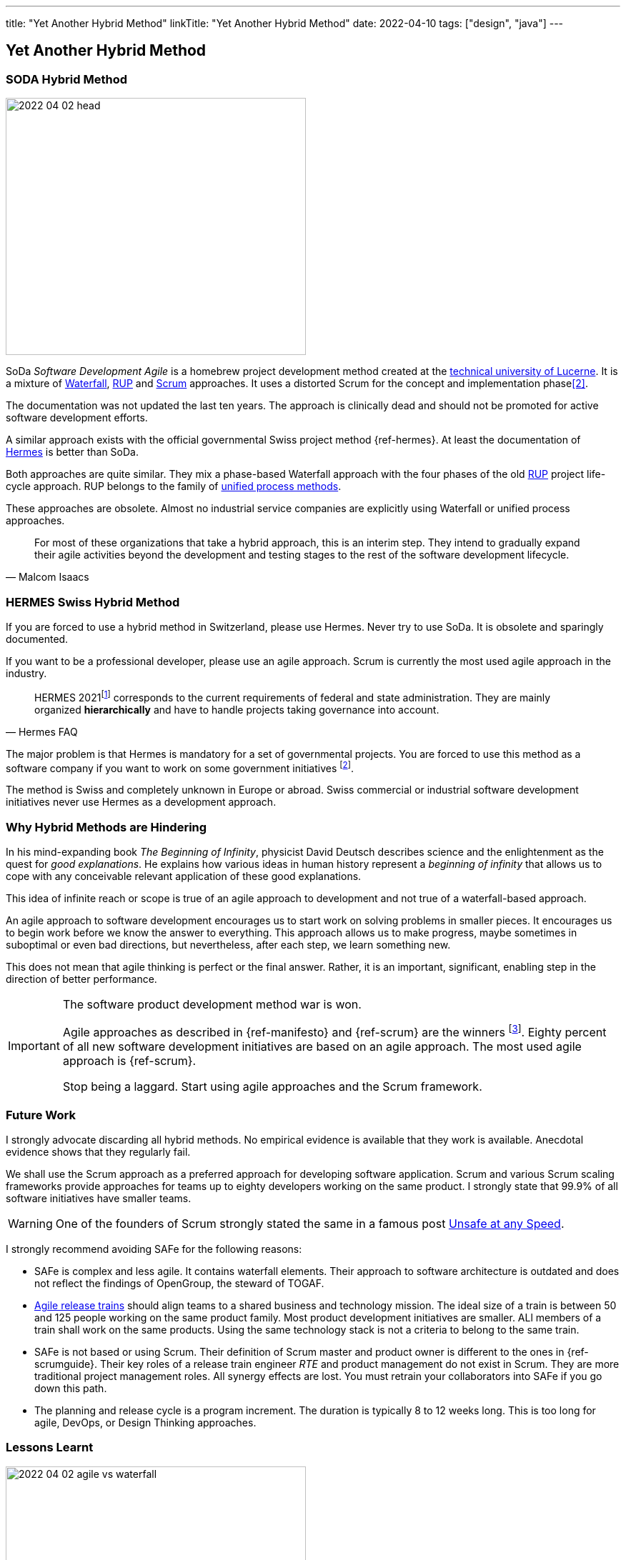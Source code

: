---
title: "Yet Another Hybrid Method"
linkTitle: "Yet Another Hybrid Method"
date: 2022-04-10
tags: ["design", "java"]
---

== Yet Another Hybrid Method
:author: Marcel Baumann
:email: <marcel.baumann@tangly.net>
:homepage: https://www.tangly.net/
:company: https://www.tangly.net/[tangly llc]

=== SODA Hybrid Method

image::2022-04-02-head.jpg[width=420,height=360,role=left]

SoDa _Software Development Agile_ is a homebrew project development method created at the https://www.hslu.ch[technical university of Lucerne].
It is a mixture of https://en.wikipedia.org/wiki/Waterfall_model[Waterfall], https://en.wikipedia.org/wiki/Rational_Unified_Process[RUP]
and https://en.wikipedia.org/wiki/Scrum_(software_development)[Scrum] approaches.
It uses a distorted Scrum for the concept and implementation phase<<detecting-agile-bullshit>>.

The documentation was not updated the last ten years.
The approach is clinically dead and should not be promoted for active software development efforts.

A similar approach exists with the official governmental Swiss project method {ref-hermes}.
At least the documentation of https://www.hermes.admin.ch/en/starting-page.html[Hermes] is better than SoDa.

Both approaches are quite similar.
They mix a phase-based Waterfall approach with the four phases of the old https://en.wikipedia.org/wiki/Rational_Unified_Process[RUP] project life-cycle approach.
RUP belongs to the family of https://en.wikipedia.org/wiki/Unified_Process[unified process methods].

These approaches are obsolete.
Almost no industrial service companies are explicitly using Waterfall or unified process approaches.

[quote,Malcom Isaacs]
____
For most of these organizations that take a hybrid approach, this is an interim step.
They intend to gradually expand their agile activities beyond the development and testing stages to the rest of the software development lifecycle.
____

=== HERMES Swiss Hybrid Method

If you are forced to use a hybrid method in Switzerland, please use Hermes.
Never try to use SoDa.
It is obsolete and sparingly documented.

If you want to be a professional developer, please use an agile approach.
Scrum is currently the most used agile approach in the industry.

[quote,Hermes FAQ]
____
HERMES 2021footnote:[ https://www.hermes.admin.ch/de/faq/projektmanagement-2021/umfeld.html[Hermes FAQ]] corresponds to the current requirements of federal and state administration.
They are mainly organized *hierarchically* and have to handle projects taking governance into account.
____

The major problem is that Hermes is mandatory for a set of governmental projects.
You are forced to use this method as a software company if you want to work on some government initiatives
footnote:[The fact the method is only used in Switzerland and only when it is a mandatory requirement is a testament to its lack of success.].

The method is Swiss and completely unknown in Europe or abroad.
Swiss commercial or industrial software development initiatives never use Hermes as a development approach.

=== Why Hybrid Methods are Hindering

In his mind-expanding book _The Beginning of Infinity_, physicist David Deutsch describes science and the enlightenment as the quest for _good explanations_.
He explains how various ideas in human history represent a _beginning of infinity_ that allows us to cope with any conceivable relevant application of these good explanations.

This idea of infinite reach or scope is true of an agile approach to development and not true of a waterfall-based approach.

An agile approach to software development encourages us to start work on solving problems in smaller pieces.
It encourages us to begin work before we know the answer to everything.
This approach allows us to make progress, maybe sometimes in suboptimal or even bad directions, but nevertheless, after each step, we learn something new.

This does not mean that agile thinking is perfect or the final answer.
Rather, it is an important, significant, enabling step in the direction of better performance.

[IMPORTANT]
====
The software product development method war is won.

Agile approaches as described in {ref-manifesto} and {ref-scrum} are the winners
footnote:[https://www.pmi.org/[PMI] has adopted disciplined agile.
https://www.opengroup.org/[OpenGroup] has updated TOGAF to support agile approaches.
Major certifications authorities such as https://www.isaqb.org/[ISAQB], https://www.ireb.org/[IREB], https://www.istqb.org/[ISTQB] offer a track of agile certifications.
You as a responsible organization shall train your collaborators in agile approaches. Stop clinching to obsolete approaches used in the last millennium.].
Eighty percent of all new software development initiatives are based on an agile approach.
The most used agile approach is {ref-scrum}.

Stop being a laggard.
Start using agile approaches and the Scrum framework.
====

=== Future Work

I strongly advocate discarding all hybrid methods.
No empirical evidence is available that they work is available.
Anecdotal evidence shows that they regularly fail.

We shall use the Scrum approach as a preferred approach for developing software application.
Scrum and various Scrum scaling frameworks provide approaches for teams up to eighty developers working on the same product.
I strongly state that 99.9% of all software initiatives have smaller teams.

WARNING: One of the founders of Scrum strongly stated the same in a famous post
https://kenschwaber.wordpress.com/2013/08/06/unsafe-at-any-speed/[Unsafe at any Speed].

I strongly recommend avoiding SAFe for the following reasons:

* SAFe is complex and less agile.
It contains waterfall elements.
Their approach to software architecture is outdated and does not reflect the findings of OpenGroup, the steward of TOGAF.
* https://www.scaledagileframework.com/agile-release-train/[Agile release trains] should align teams to a shared business and technology mission.
The ideal size of a train is between 50 and 125 people working on the same product family.
Most product development initiatives are smaller.
ALl members of a train shall work on the same products.
Using the same technology stack is not a criteria to belong to the same train.
* SAFe is not based or using Scrum.
Their definition of Scrum master and product owner is different to the ones in {ref-scrumguide}.
Their key roles of a release train engineer _RTE_ and product management do not exist in Scrum.
They are more traditional project management roles.
All synergy effects are lost.
You must retrain your collaborators into SAFe if you go down this path.
* The planning and release cycle is a program increment.
The duration is typically 8 to 12 weeks long.
This is too long for agile, DevOps, or Design Thinking approaches.

=== Lessons Learnt

image::2022-04-02-agile-vs-waterfall.png[width=420,height=360,role=left]

If you have a choice, do not use any hybrid method.
Various studies found out that agile initiatives are three times more successful than Waterfall approaches.

Business agility is not compatible with hybrid approaches.
Use Lean startup or design thinking frameworks to increase your business agility and adapt to market changes.
Design thinking advocates iterations of one week duration.
Therefore, product increments of three months or worst RUP phases over half a year are truly incompatible with weekly cycle-time.

We train our students and collaborators in Design Thinking, Lean approaches, and Scrum framework.
We should not force them to use later obsolete methods such as V-Model, RUP, HERMES or unsupported approaches such as SODA.

[IMPORTANT]
====
Be responsible.
Train adequately your collaborators<<scrum-master-formation>>, <<product-owner-formation>>, <<scrum-developer-formation>> in the Scrum approach.

Advocate the https://agilemanifesto.org/[agile manifesto] and the https://agilemanifesto.org/principles.html[twelve principles] behind the manifesto.
====

The majority of hybrid methods I still encounter are bad rehearsal of the RUP development approach.
The unified process was defined in the nineties and is now obsolete.

[bibliography]
=== Links

- [[[professional-scrum, 1]]] https://www.amazon.com/dp/B07XTLNPTC[Mastering Professional Scrum: A Practitioner's Guide To Overcome Challenges and Maximize the Benefits of
Agility].
Stephanie Ockerman and Simon Reindl.
Addison-Wesley. 2020
- [[[detecting-agile-bullshit, 2]]] link:../../2019/detecting-agile-bullshit/[Detecting Agile Bullshit].
Marcel Baumann. 2019
- [[[scrum-master-formation, 3]]] link:../../2021/scrum-master-formation[Scrum Master Formation].
Marcel Baumann. 2021
- [[[product-owner-formation, 4]]] link:../../2021/product-owner-formation[Product Owner Formation].
Marcel Baumann. 2021
- [[[scrum-developer-formation, 5]]] link:../../2021/scrum-developer-formation[Scrum Developer Formation].
Marcel Baumann. 2021
- [[[scrum-guide, 6]]] link:https://scrumguides.org/scrum-guide.html[Scrum Guide].
Jeff Sutherland, Ken Schwaber. 2020
- [[[cargo-cult, 7]]] link:https://en.wikipedia.org/wiki/Cargo_cult[Cargo Cult].
Wikipedia
- [[[devops-sme, 8]]] link:../../2021/devops-for-small-applications/[DevOps for Small Applications].
Marcel Baumann. 2021
- [[[zero-defect, 9]]] link:../../2020/advocate-zero-bug-policy-in-your-projects/[Advocate Zero Bug Policy in Your Projects].
Marcel Baumann. 2020
- [[[agile-software-architecture, 10]]] link:../..//2021/what-i-learnt-teaching-agile-software-architecture/[What I learnt Teaching Agile Software Architecture].
Marcel Baumann. 2021
